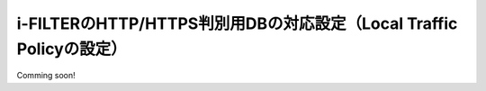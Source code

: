 i-FILTERのHTTP/HTTPS判別用DBの対応設定（Local Traffic Policyの設定）
==================================================================

Comming soon!


